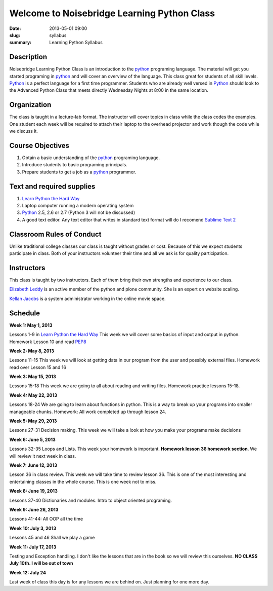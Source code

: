 Welcome to Noisebridge Learning Python Class
############################################

:date: 2013-05-01 09:00
:slug: syllabus
:summary: Learning Python Syllabus

Description
-----------

Noisebridge Learning Python Class is an introduction to the python_ programing language. The material will get you started programing in python_ and will cover an overview of the language. This class great for students of all skill levels. Python_ is a perfect language for a first time programmer. Students who are already well versed in Python_ should look to the Advanced Python Class that meets directly Wednesday Nights at 8:00 in the same location.

Organization
------------

The class is taught in a lecture-lab format. The instructor will cover topics in class while the class codes the examples. One student each week will be required to attach their laptop to the overhead projector and work though the code while we discuss it. 

Course Objectives
-----------------

#. Obtain a basic understanding of the python_ programing language.
#. Introduce students to basic programing principals. 
#. Prepare students to get a job as a python_ programmer.

Text and required supplies
--------------------------

#. `Learn Python the Hard Way`_
#. Laptop computer running a modern operating system
#. Python_ 2.5, 2.6 or 2.7 (Python 3 will not be discussed)
#. A good text editor. Any text editor that writes in standard text format will do I recomend `Sublime Text 2`_

Classroom Rules of Conduct
--------------------------

Unlike traditional college classes our class is taught without grades or cost. Because of this we expect students participate in class. Both of your instructors volunteer their time and all we ask is for quality participation.  

Instructors
-----------

This class is taught by two instructors. Each of them bring their own strengths and experience to our class. 

`Elizabeth Leddy`_ is an active member of the python and plone community. She is an expert on website scaling. 

`Kellan Jacobs`_ is a system administrator working in the online movie space. 

Schedule
--------

**Week 1: May 1, 2013**

Lessons 1-9 in `Learn Python the Hard Way`_ This week we will cover some basics of input and output in python. Homework Lesson 10 and read PEP8_

**Week 2: May 8, 2013**

Lessons 11-15 This week we will look at getting data in our program from the user and possibly external files. Homework read over Lesson 15 and 16

**Week 3: May 15, 2013**

Lessons 15-18 This week we are going to all about reading and writing files. Homework practice lessons 15-18.

**Week 4: May 22, 2013**

Lessons 18-24 We are going to learn about functions in python. This is a way to break up your programs into smaller manageable chunks. Homework: All work completed up through lesson 24.

**Week 5: May 29, 2013**

Lessons 27-31 Decision making. This week we will take a look at how you make your programs make decisions

**Week 6: June 5, 2013**

Lessons 32-35 Loops and Lists. This week your homework is important. **Homework lesson 36 homework section**. We will review it next week in class.

**Week 7: June 12, 2013**

Lesson 36 in class review. This week we will take time to review lesson 36. This is one of the most interesting and entertaining classes in the whole course. This is one week not to miss.

**Week 8: June 19, 2013**

Lessons 37-40 Dictionaries and modules. Intro to object oriented programing.

**Week 9: June 26, 2013**

Lessons 41-44: All OOP all the time

**Week 10: July 3, 2013**

Lessons 45 and 46 Shall we play a game

**Week 11: July 17, 2013**

Testing and Exception handling. I don't like the lessons that are in the book so we will review this ourselves. **NO CLASS July 10th. I will be out of town**

**Week 12: July 24**

Last week of class this day is for any lessons we are behind on. Just planning for one more day.

.. _python: http://www.python.org
.. _`Learn Python the Hard way`: http://learnpythonthehardway.org/book/
.. _`Elizabeth Leddy`: http://eleddy.com/
.. _`Kellan Jacobs`: http://www.kellanjacobs.com
.. _`Sublime Text 2`: http://www.sublimetext.com/2
.. _PEP8: http://www.python.org/dev/peps/pep-0008/

